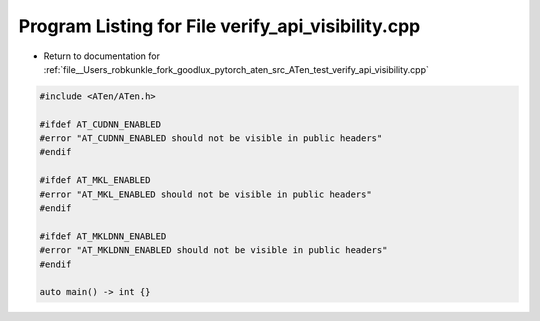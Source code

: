 
.. _program_listing_file__Users_robkunkle_fork_goodlux_pytorch_aten_src_ATen_test_verify_api_visibility.cpp:

Program Listing for File verify_api_visibility.cpp
==================================================

- Return to documentation for :ref:`file__Users_robkunkle_fork_goodlux_pytorch_aten_src_ATen_test_verify_api_visibility.cpp`

.. code-block:: cpp

   #include <ATen/ATen.h>
   
   #ifdef AT_CUDNN_ENABLED
   #error "AT_CUDNN_ENABLED should not be visible in public headers"
   #endif
   
   #ifdef AT_MKL_ENABLED
   #error "AT_MKL_ENABLED should not be visible in public headers"
   #endif
   
   #ifdef AT_MKLDNN_ENABLED
   #error "AT_MKLDNN_ENABLED should not be visible in public headers"
   #endif
   
   auto main() -> int {}
